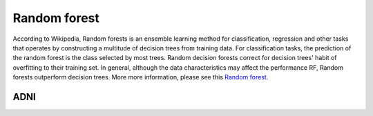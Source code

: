 Random forest 
=============

According to Wikipedia, Random forests is an ensemble learning method for classification, regression and other tasks that operates by constructing a multitude 
of decision trees from training data. For classification tasks, the prediction of the random forest is the class selected by most trees. Random decision forests 
correct for decision trees' habit of overfitting to their training set. In general, although the data characteristics may affect the performance RF, Random 
forests outperform decision trees. More more information, please see this `Random forest <https://www.youtube.com/watch?v=J4Wdy0Wc_xQ>`__.   

ADNI
****
